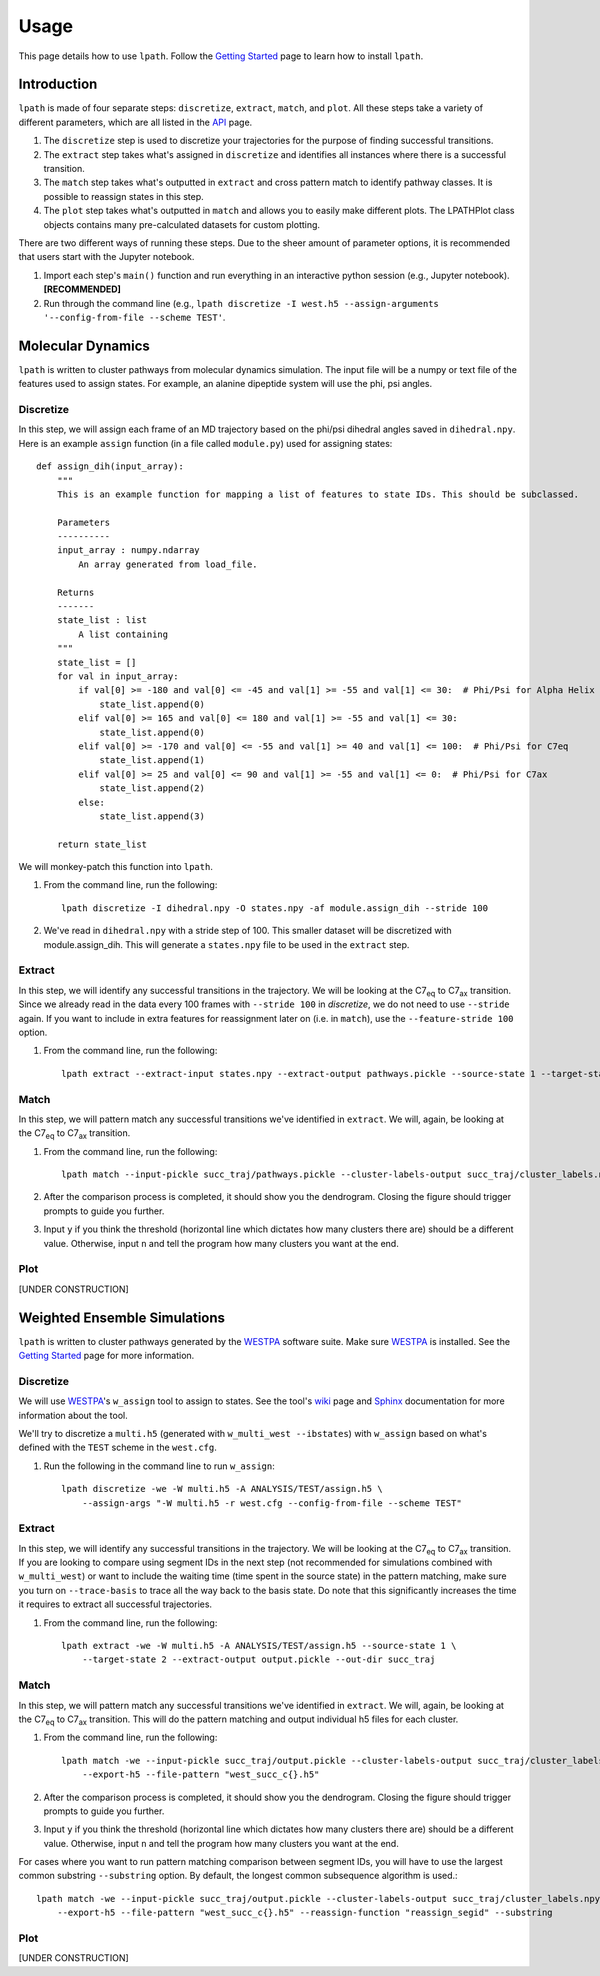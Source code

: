 Usage
=====

This page details how to use ``lpath``.  Follow the `Getting Started`_ page to learn how to install ``lpath``.

.. _Getting Started: https://lpath.readthedocs.io/en/latest/getting_started.html


Introduction
------------
``lpath`` is made of four separate steps: ``discretize``, ``extract``, ``match``, and ``plot``. All these steps take a variety of different parameters, which are all listed in the `API`_ page.

1. The ``discretize`` step is used to discretize your trajectories for the purpose of finding successful transitions.
2. The ``extract`` step takes what's assigned in ``discretize`` and identifies all instances where there is a successful transition.
3. The ``match`` step takes what's outputted in ``extract`` and cross pattern match to identify pathway classes. It is possible to reassign states in this step.
4. The ``plot`` step takes what's outputted in ``match`` and allows you to easily make different plots. The LPATHPlot class objects contains many pre-calculated datasets for custom plotting.


There are two different ways of running these steps. Due to the sheer amount of parameter options, it is recommended that users start with the Jupyter notebook.

1. Import each step's ``main()`` function and run everything in an interactive python session (e.g., Jupyter notebook).  **[RECOMMENDED]**
2. Run through the command line (e.g., ``lpath discretize -I west.h5 --assign-arguments '--config-from-file --scheme TEST'``.


.. _API: https://lpath.readthedocs.io/en/latest/api.html

Molecular Dynamics
------------------
``lpath`` is written to cluster pathways from molecular dynamics simulation. The input file will be a numpy or text file of the features used to assign states. For example, an alanine dipeptide system will use the phi, psi angles.

Discretize
__________
In this step, we will assign each frame of an MD trajectory based on the phi/psi dihedral angles saved in ``dihedral.npy``.
Here is an example ``assign`` function (in a file called ``module.py``) used for assigning states::

    def assign_dih(input_array):
        """
        This is an example function for mapping a list of features to state IDs. This should be subclassed.

        Parameters
        ----------
        input_array : numpy.ndarray
            An array generated from load_file.

        Returns
        -------
        state_list : list
            A list containing
        """
        state_list = []
        for val in input_array:
            if val[0] >= -180 and val[0] <= -45 and val[1] >= -55 and val[1] <= 30:  # Phi/Psi for Alpha Helix
                state_list.append(0)
            elif val[0] >= 165 and val[0] <= 180 and val[1] >= -55 and val[1] <= 30:
                state_list.append(0)
            elif val[0] >= -170 and val[0] <= -55 and val[1] >= 40 and val[1] <= 100:  # Phi/Psi for C7eq
                state_list.append(1)
            elif val[0] >= 25 and val[0] <= 90 and val[1] >= -55 and val[1] <= 0:  # Phi/Psi for C7ax
                state_list.append(2)
            else:
                state_list.append(3)

        return state_list


We will monkey-patch this function into ``lpath``.

1. From the command line, run the following::

    lpath discretize -I dihedral.npy -O states.npy -af module.assign_dih --stride 100


2. We've read in ``dihedral.npy`` with a stride step of 100. This smaller dataset will be discretized with module.assign_dih. This will generate a ``states.npy`` file to be used in the ``extract`` step.

Extract
_______
In this step, we will identify any successful transitions in the trajectory. We will be looking at the C7\ :sub:`eq` to C7\ :sub:`ax` transition.
Since we already read in the data every 100 frames with ``--stride 100`` in `discretize`, we do not need to use ``--stride`` again. If you want to include in extra features for reassignment later on (i.e. in ``match``), use the ``--feature-stride 100`` option.

1. From the command line, run the following::

    lpath extract --extract-input states.npy --extract-output pathways.pickle --source-state 1 --target-state 2


Match
_____
In this step, we will pattern match any successful transitions we've identified in ``extract``. We will, again, be looking at the C7\ :sub:`eq` to C7\ :sub:`ax` transition.

1. From the command line, run the following::

    lpath match --input-pickle succ_traj/pathways.pickle --cluster-labels-output succ_traj/cluster_labels.npy

2. After the comparison process is completed, it should show you the dendrogram. Closing the figure should trigger prompts to guide you further.

3. Input ``y`` if you think the threshold (horizontal line which dictates how many clusters there are) should be a different value. Otherwise, input ``n`` and tell the program how many clusters you want at the end.

Plot
____

[UNDER CONSTRUCTION]


Weighted Ensemble Simulations
-----------------------------
``lpath`` is written to cluster pathways generated by the `WESTPA`_ software suite. Make sure `WESTPA`_ is installed. See the `Getting Started`_ page for more information.

.. _WESTPA: https://westpa.github.io/

Discretize
__________
We will use `WESTPA`_'s ``w_assign`` tool to assign to states. See the tool's `wiki`_ page and `Sphinx`_ documentation for more information about the tool.

.. _wiki: https://github.com/westpa/westpa/wiki/man:w_assign
.. _Sphinx: https://westpa.readthedocs.io/en/latest/documentation/cli/w_assign.html


We'll try to discretize a ``multi.h5`` (generated with ``w_multi_west --ibstates``) with ``w_assign`` based on what's defined with the ``TEST`` scheme in the ``west.cfg``.

1. Run the following in the command line to run ``w_assign``::

    lpath discretize -we -W multi.h5 -A ANALYSIS/TEST/assign.h5 \
        --assign-args "-W multi.h5 -r west.cfg --config-from-file --scheme TEST"


Extract
_______
In this step, we will identify any successful transitions in the trajectory. We will be looking at the C7\ :sub:`eq` to C7\ :sub:`ax` transition.
If you are looking to compare using segment IDs in the next step (not recommended for simulations combined with ``w_multi_west``) or want to include the waiting time (time spent in the source state) in the pattern matching, make sure you turn on ``--trace-basis`` to trace all the way back to the basis state. Do note that this significantly increases the time it requires to extract all successful trajectories.

1. From the command line, run the following::

    lpath extract -we -W multi.h5 -A ANALYSIS/TEST/assign.h5 --source-state 1 \
        --target-state 2 --extract-output output.pickle --out-dir succ_traj


Match
_____
In this step, we will pattern match any successful transitions we've identified in ``extract``. We will, again, be looking at the C7\ :sub:`eq` to C7\ :sub:`ax` transition.
This will do the pattern matching and output individual h5 files for each cluster.

1. From the command line, run the following::

    lpath match -we --input-pickle succ_traj/output.pickle --cluster-labels-output succ_traj/cluster_labels.npy \
        --export-h5 --file-pattern "west_succ_c{}.h5"

2. After the comparison process is completed, it should show you the dendrogram. Closing the figure should trigger prompts to guide you further.

3. Input ``y`` if you think the threshold (horizontal line which dictates how many clusters there are) should be a different value. Otherwise, input ``n`` and tell the program how many clusters you want at the end.


For cases where you want to run pattern matching comparison between segment IDs, you will have to use the largest common substring ``--substring`` option. By default, the longest common subsequence algorithm is used.::

    lpath match -we --input-pickle succ_traj/output.pickle --cluster-labels-output succ_traj/cluster_labels.npy \
        --export-h5 --file-pattern "west_succ_c{}.h5" --reassign-function "reassign_segid" --substring


Plot
____

[UNDER CONSTRUCTION]